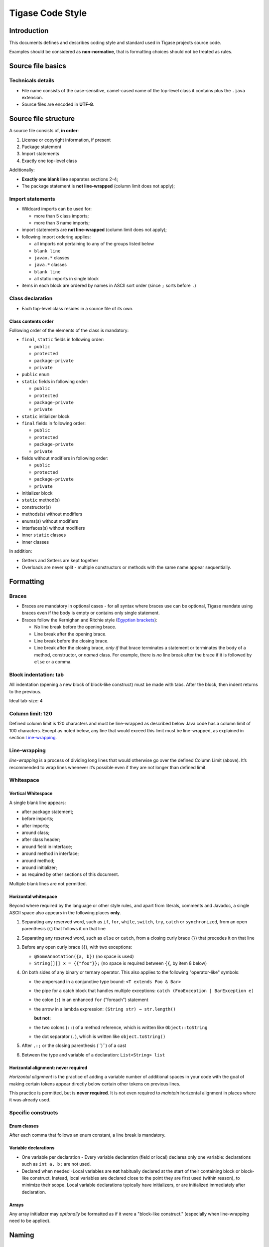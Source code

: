 Tigase Code Style
=====================

Introduction
-------------


This documents defines and describes coding style and standard used in Tigase projects source code.

Examples should be considered as **non-normative**, that is formatting choices should not be treated as rules.

Source file basics
----------------------

Technicals details
^^^^^^^^^^^^^^^^^^^^^^^

-  File name consists of the case-sensitive, camel-cased name of the top-level class it contains plus the ``.java`` extension.

-  Source files are encoded in **UTF-8**.


Source file structure
--------------------------

A source file consists of, **in order**:

1. License or copyright information, if present

2. Package statement

3. Import statements

4. Exactly one top-level class

Additionally:

-  **Exactly one blank line** separates sections 2-4;

-  The package statement is **not line-wrapped** (column limit does not apply);

Import statements
^^^^^^^^^^^^^^^^^^^^^^^

-  Wildcard imports can be used for:

   -  more than 5 class imports;

   -  more than 3 name imports;

-  import statements are **not line-wrapped** (column limit does not apply);

-  following import ordering applies:

   -  all imports not pertaining to any of the groups listed below

   -  ``blank line``

   -  ``javax.*`` classes

   -  ``java.*`` classes

   -  ``blank line``

   -  all static imports in single block

-  items in each block are ordered by names in ASCII sort order (since ``;`` sorts before ``.``)

Class declaration
^^^^^^^^^^^^^^^^^^^^^^^

-  Each top-level class resides in a source file of its own.

Class contents order
~~~~~~~~~~~~~~~~~~~~

Following order of the elements of the class is mandatory:

-  ``final``, ``static`` fields in following order:

   -  ``public``

   -  ``protected``

   -  ``package-private``

   -  ``private``

-  ``public`` ``enum``

-  ``static`` fields in following order:

   -  ``public``

   -  ``protected``

   -  ``package-private``

   -  ``private``

-  ``static`` initializer block

-  ``final`` fields in following order:

   -  ``public``

   -  ``protected``

   -  ``package-private``

   -  ``private``

-  fields without modifiers in following order:

   -  ``public``

   -  ``protected``

   -  ``package-private``

   -  ``private``

-  initializer block

-  ``static`` method(s)

-  constructor(s)

-  methods(s) without modifiers

-  enums(s) without modifiers

-  interfaces(s) without modifiers

-  inner ``static`` classes

-  inner classes

In addition:

-  Getters and Setters are kept together

-  Overloads are never split - multiple constructors or methods with the same name appear sequentially.

Formatting
-------------

Braces
^^^^^^^^

-  Braces are mandatory in optional cases - for all syntax where braces use can be optional, Tigase mandate using braces even if the body is empty or contains only single statement.

-  Braces follow the Kernighan and Ritchie style (`Egyptian brackets <http://www.codinghorror.com/blog/2012/07/new-programming-jargon.html>`__):

   -  No line break before the opening brace.

   -  Line break after the opening brace.

   -  Line break before the closing brace.

   -  Line break after the closing brace, *only if* that brace terminates a statement or terminates the body of a method, constructor, or *named* class. For example, there is *no* line break after the brace if it is followed by ``else`` or a comma.


Block indentation: tab
^^^^^^^^^^^^^^^^^^^^^^^^

All indentation (opening a new block of block-like construct) must be made with tabs. After the block, then indent returns to the previous.

Ideal tab-size: 4

Column limit: 120
^^^^^^^^^^^^^^^^^^^^^^^^

Defined column limit is 120 characters and must be line-wrapped as described below Java code has a column limit of 100 characters. Except as noted below, any line that would exceed this limit must be line-wrapped, as explained in section `Line-wrapping <#line-wrapping>`__.

Line-wrapping
^^^^^^^^^^^^^^^^

*line-wrapping* is a process of dividing long lines that would otherwise go over the defined Column Limit (above). It’s recommended to wrap lines whenever it’s possible even if they are not longer than defined limit.

Whitespace
^^^^^^^^^^^^^^^^

Vertical Whitespace
~~~~~~~~~~~~~~~~~~~~~~~

A single blank line appears:

-  after package statement;

-  before imports;

-  after imports;

-  around class;

-  after class header;

-  around field in interface;

-  around method in interface;

-  around method;

-  around initializer;

-  as required by other sections of this document.

Multiple blank lines are not permitted.

Horizontal whitespace
~~~~~~~~~~~~~~~~~~~~~~~

Beyond where required by the language or other style rules, and apart from literals, comments and Javadoc, a single ASCII space also appears in the following places **only**.

1. Separating any reserved word, such as ``if``, ``for``, ``while``, ``switch``, ``try``, ``catch`` or ``synchronized``, from an open parenthesis (``(``) that follows it on that line

2. Separating any reserved word, such as ``else`` or ``catch``, from a closing curly brace (``}``) that precedes it on that line

3. Before any open curly brace (``{``), with two exceptions:

   -  ``@SomeAnnotation({a, b})`` (no space is used)

   -  ``String[][] x = {{"foo"}};`` (no space is required between ``{{``, by item 8 below)

4. On both sides of any binary or ternary operator. This also applies to the following "operator-like" symbols:

   -  the ampersand in a conjunctive type bound: ``<T extends Foo & Bar>``

   -  the pipe for a catch block that handles multiple exceptions: ``catch (FooException | BarException e)``

   -  the colon (``:``) in an enhanced ``for`` ("foreach") statement

   -  the arrow in a lambda expression: ``(String str) → str.length()``

      **but not:**

   -  the two colons (``::``) of a method reference, which is written like ``Object::toString``

   -  the dot separator (``.``), which is written like ``object.toString()``

5. After ``,:;`` or the closing parenthesis (``)``) of a cast

6. Between the type and variable of a declaration: ``List<String> list``

Horizontal alignment: never required
~~~~~~~~~~~~~~~~~~~~~~~~~~~~~~~~~~~~~~~~~~~~~~

*Horizontal alignment* is the practice of adding a variable number of additional spaces in your code with the goal of making certain tokens appear directly below certain other tokens on previous lines.

This practice is permitted, but is **never required**. It is not even required to *maintain* horizontal alignment in places where it was already used.

Specific constructs
^^^^^^^^^^^^^^^^^^^^

Enum classes
~~~~~~~~~~~~~~~~~~~~~~~

After each comma that follows an enum constant, a line break is mandatory.

Variable declarations
~~~~~~~~~~~~~~~~~~~~~~~

-  One variable per declaration - Every variable declaration (field or local) declares only one variable: declarations such as ``int a, b;`` are not used.

-  Declared when needed -Local variables are **not** habitually declared at the start of their containing block or block-like construct. Instead, local variables are declared close to the point they are first used (within reason), to minimize their scope. Local variable declarations typically have initializers, or are initialized immediately after declaration.

Arrays
~~~~~~~~~~~~~~~~~~~~~~~

Any array initializer may *optionally* be formatted as if it were a "block-like construct." (especially when line-wrapping need to be applied).

Naming
-----------------

Rules common to all identifiers
^^^^^^^^^^^^^^^^^^^^^^^^^^^^^^^^^^^^

Identifiers use only ASCII letters and digits, and, in a small number of cases noted below, underscores. Thus each valid identifier name is matched by the regular expression ``\w+`` .

Specific Rules by identifier type
~~~~~~~~~~~~~~~~~~~~~~~~~~~~~~~~~~~~~~

-  Package names are all lowercase, with consecutive words simply concatenated together (no underscores, not camel-case).

-  Class names are written in **UpperCamelCase**.

-  Method names are written in **lowerCamelCase**.

-  Constant names use ``CONSTANT_CASE``: all uppercase letters, with words separated by underscores.

-  Non-constant field names (static or otherwise) are written in **lowerCamelCase**.

-  Parameter names are written in **lowerCamelCase** (one-character parameter names in public methods should be avoided).

-  Local variable names are written in **lowerCamelCase**.

Programming Practices
------------------------

-  A method is marked with the ``@Override`` annotation whenever it is legal. This includes a class method overriding a superclass method, a class method implementing an interface method, and an interface method re-specifying a super-interface method.

-  Caught exceptions should not be ignored (and if this is a must then a log entry is required).

Javadoc
----------

-  blank lines should be inserted after:

   -  description,

   -  parameter description,

   -  return tag;

-  empty tag should be included for following tags:

   -  ``@params``

   -  ``@return``

   -  ``@throws``

Usage
^^^^^^^

At the *minimum*, Javadoc is present for every ``public`` class, and every ``public`` or ``protected`` member of such a class, with a few exceptions:

-  is optional for "simple, obvious" methods like ``getFoo``, in cases where there *really and truly* is nothing else worthwhile to say but "Returns the foo".

-  in methods that overrides a supertype method.
